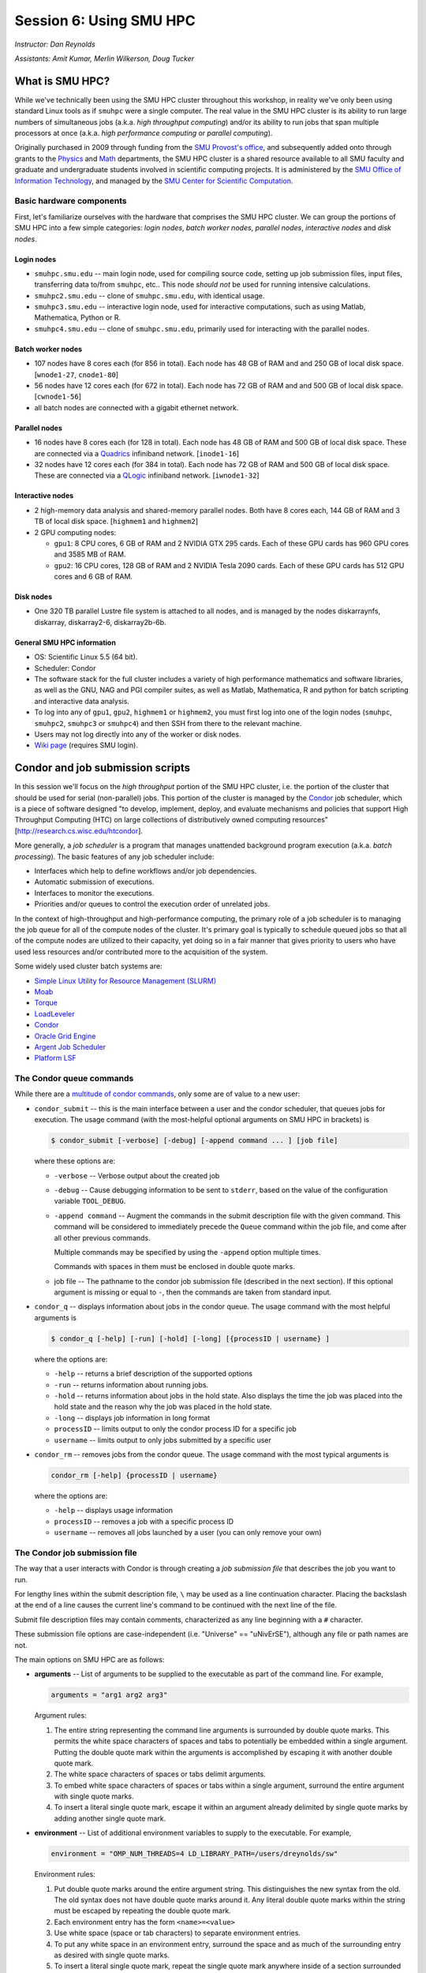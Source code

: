 .. _session6:

Session 6: Using SMU HPC
========================================================

*Instructor: Dan Reynolds*

*Assistants: Amit Kumar, Merlin Wilkerson, Doug Tucker*


What is SMU HPC?
------------------

While we've technically been using the SMU HPC cluster throughout this
workshop, in reality we've only been using standard Linux tools as if
``smuhpc`` were a single computer.  The real value in the SMU HPC
cluster is its ability to run large numbers of simultaneous jobs
(a.k.a. *high throughput computing*) and/or its ability to run jobs
that span multiple processors at once (a.k.a. *high performance
computing* or *parallel computing*).

Originally purchased in 2009 through funding from the `SMU Provost's
office <http://smu.edu/provost/#1>`_, and subsequently added onto
through grants to the `Physics <http://www.smu.edu/physics>`_ and
`Math <http://www.smu.edu/math>`_ departments, the SMU HPC cluster is
a shared resource available to all SMU faculty and graduate and
undergraduate students involved in scientific computing projects.  It
is administered by the `SMU Office of Information Technology
<http://www.smu.edu/BusinessFinance/OIT>`_, and managed by the 
`SMU Center for Scientific Computation
<http://www.smu.edu/Academics/CSC>`_.




Basic hardware components
^^^^^^^^^^^^^^^^^^^^^^^^^^^^^^

First, let's familiarize ourselves with the hardware that comprises
the SMU HPC cluster.  We can group the portions of SMU HPC into a few
simple categories: *login nodes*, *batch worker nodes*, *parallel
nodes*, *interactive nodes* and *disk nodes*.


Login nodes
""""""""""""""""

* ``smuhpc.smu.edu`` -- main login node, used for compiling source code,
  setting up job submission files, input files, transferring data
  to/from ``smuhpc``, etc..  This node *should not* be used for running
  intensive calculations.
* ``smuhpc2.smu.edu`` -- clone of ``smuhpc.smu.edu``, with identical usage.
* ``smuhpc3.smu.edu`` -- interactive login node, used for interactive
  computations, such as using Matlab, Mathematica, Python or R.
* ``smuhpc4.smu.edu`` -- clone of ``smuhpc.smu.edu``, primarily used for
  interacting with the parallel nodes.


Batch worker nodes
""""""""""""""""""""

* 107 nodes have 8 cores each (for 856 in total).  Each node has 48 GB
  of RAM and and 250 GB of local disk space.  [``wnode1-27``, ``cnode1-80``]

* 56 nodes have 12 cores each (for 672 in total).  Each node has 72 GB
  of RAM and and 500 GB of local disk space.  [``cwnode1-56``]

* all batch nodes are connected with a gigabit ethernet network.


Parallel nodes
""""""""""""""""""""

* 16 nodes have 8 cores each (for 128 in total).  Each node has 48 GB
  of RAM and 500 GB of local disk space.  These are connected via a
  `Quadrics <http://en.wikipedia.org/wiki/Quadrics>`_ infiniband
  network.  [``inode1-16``]

* 32 nodes have 12 cores each (for 384 in total).  Each node has 72 GB 
  of RAM and 500 GB of local disk space.  These are connected via a 
  `QLogic <http://qlogic.com/pages/default.aspx>`_ infiniband
  network.  [``iwnode1-32``]


Interactive nodes
"""""""""""""""""""""

* 2 high-memory data analysis and shared-memory parallel nodes.  Both
  have 8 cores each, 144 GB of RAM and 3 TB of local disk space.
  [``highmem1`` and ``highmem2``]

* 2 GPU computing nodes:

  * ``gpu1``: 8 CPU cores, 6 GB of RAM and 2 NVIDIA GTX 295 cards.
    Each of these GPU cards has 960 GPU cores and 3585 MB of RAM. 

  * ``gpu2``: 16 CPU cores, 128 GB of RAM and 2 NVIDIA Tesla 2090 cards.
    Each of these GPU cards has 512 GPU cores and 6 GB of RAM.


Disk nodes
"""""""""""""""

* One 320 TB parallel Lustre file system is attached to all nodes, and
  is managed by the nodes diskarraynfs, diskarray, diskarray2-6,
  diskarray2b-6b. 


General SMU HPC information
"""""""""""""""""""""""""""""""

* OS: Scientific Linux 5.5 (64 bit).

* Scheduler: Condor

* The software stack for the full cluster includes a variety of high
  performance mathematics and software libraries, as well as the GNU,
  NAG and PGI compiler suites, as well as Matlab, Mathematica, R and
  python for batch scripting and interactive data analysis.

* To log into any of ``gpu1``, ``gpu2``, ``highmem1`` or ``highmem2``,
  you must first log into one of the login nodes (``smuhpc``,
  ``smuhpc2``, ``smuhpc3`` or ``smuhpc4``) and then SSH from there to
  the relevant machine.

* Users may not log directly into any of the worker or disk nodes.

* `Wiki page <https://wiki.smu.edu/display/smuhpc/SMUHPC>`_ (requires
  SMU login).




Condor and job submission scripts
------------------------------------------------------

In this session we'll focus on the *high throughput* portion of the
SMU HPC cluster, i.e. the portion of the cluster that should be used
for serial (non-parallel) jobs.  This portion of the cluster is
managed by the `Condor <http://research.cs.wisc.edu/htcondor/>`_
job scheduler, which is a piece of software designed "to develop,
implement, deploy, and evaluate mechanisms and policies that support
High Throughput Computing (HTC) on large collections of distributively
owned computing resources" [`http://research.cs.wisc.edu/htcondor
<http://research.cs.wisc.edu/htcondor>`_]. 

More generally, a *job scheduler* is a program that manages unattended
background program execution (a.k.a. *batch processing*).  The basic
features of any job scheduler include:

* Interfaces which help to define workflows and/or job dependencies.

* Automatic submission of executions.

* Interfaces to monitor the executions.

* Priorities and/or queues to control the execution order of unrelated
  jobs.

In the context of high-throughput and high-performance computing, the
primary role of a job scheduler is to managing the job queue for all
of the compute nodes of the cluster.  It's primary goal is typically
to schedule queued jobs so that all of the compute nodes are utilized
to their capacity, yet doing so in a fair manner that gives priority
to users who have used less resources and/or contributed more to the
acquisition of the system.  

Some widely used cluster batch systems are:

* `Simple Linux Utility for Resource Management (SLURM) <http://slurm.schedmd.com/>`_

* `Moab <http://docs.adaptivecomputing.com/mwm/help.htm#topics/0-intro/productOverview.htm>`_

* `Torque <http://www.adaptivecomputing.com/products/open-source/torque/>`_

* `LoadLeveler <http://www-03.ibm.com/systems/software/loadleveler/index.html>`_

* `Condor <http://research.cs.wisc.edu/htcondor/>`_

* `Oracle Grid Engine <http://www.oracle.com/us/products/tools/oracle-grid-engine-075549.html>`_

* `Argent Job Scheduler <http://help.argent.com/#product_downloads_job_scheduler>`_

* `Platform LSF <http://www-03.ibm.com/systems/technicalcomputing/platformcomputing/products/lsf/>`_




The Condor queue commands
^^^^^^^^^^^^^^^^^^^^^^^^^^^^^^^

While there are a `multitude of condor commands
<http://research.cs.wisc.edu/htcondor/manual/v7.6/9_Command_Reference.html>`_,
only some are of value to a new user:

* ``condor_submit`` -- this is the main interface between a user and
  the condor scheduler, that queues jobs for execution.  The usage
  command (with the most-helpful optional arguments on SMU HPC in
  brackets) is 

  .. code-block:: bash

     $ condor_submit [-verbose] [-debug] [-append command ... ] [job file]

  where these options are:

  * ``-verbose`` -- Verbose output about the created job

  * ``-debug`` -- Cause debugging information to be sent to
    ``stderr``, based on the value of the configuration variable
    ``TOOL_DEBUG``.  

  * ``-append command`` -- Augment the commands in the submit
    description file with the given command. This command will be
    considered to immediately precede the ``Queue`` command within the
    job file, and come after all other previous commands.

    Multiple commands may be specified by using the ``-append`` option
    multiple times. 

    Commands with spaces in them must be enclosed in double quote marks. 

  * job file -- The pathname to the condor job submission file
    (described in the next section). If this optional argument is
    missing or equal to ``-``, then the commands are taken from
    standard input.

* ``condor_q`` -- displays information about jobs in the condor
  queue.  The usage command with the most helpful arguments is

  .. code-block:: bash

     $ condor_q [-help] [-run] [-hold] [-long] [{processID | username} ]

  where the options are:

  * ``-help`` -- returns a brief description of the supported options 

  * ``-run`` -- returns information about running jobs. 

  * ``-hold`` -- returns information about jobs in the hold
    state. Also displays the time the job was placed into the hold
    state and the reason why the job was placed in the hold state.  

  * ``-long`` -- displays job information in long format 

  * ``processID`` -- limits output to only the condor process ID for a specific job

  * ``username`` -- limits output to only jobs submitted by a specific
    user

* ``condor_rm`` -- removes jobs from the condor queue.  The usage
  command with the most typical arguments is

  .. code-block:: bash

     condor_rm [-help] {processID | username}

  where the options are:

  * ``-help`` -- displays usage information 

  * ``processID`` -- removes a job with a specific process ID

  * ``username`` -- removes all jobs launched by a user (you can only
    remove your own)





The Condor job submission file
^^^^^^^^^^^^^^^^^^^^^^^^^^^^^^^^

The way that a user interacts with Condor is through creating a *job
submission file* that describes the job you want to run.  

For lengthy lines within the submit description file, ``\`` may be
used as a line continuation character.  Placing the backslash at
the end of a line causes the current line's command to be continued
with the next line of the file. 

Submit file description files may contain comments, characterized as any
line beginning with a ``#`` character. 

These submission file options are case-independent (i.e. "Universe" ==
"uNivErSE"), although any file or path names are not.  

The main options on SMU HPC are as follows: 

* **arguments** --  List of arguments to be supplied to the executable
  as part of the command line.  For example, 

  .. code-block:: text

     arguments = "arg1 arg2 arg3"

  Argument rules:

  1. The entire string representing the command line arguments is
     surrounded by double quote marks. This permits the white space
     characters of spaces and tabs to potentially be embedded within a
     single argument. Putting the double quote mark within the
     arguments is accomplished by escaping it with another double
     quote mark. 

  2. The white space characters of spaces or tabs delimit arguments.

  3. To embed white space characters of spaces or tabs within a single
     argument, surround the entire argument with single quote marks. 

  4. To insert a literal single quote mark, escape it within an
     argument already delimited by single quote marks by adding
     another single quote mark. 

* **environment** -- List of additional environment variables to
  supply to the executable.  For example,

  .. code-block:: text

     environment = "OMP_NUM_THREADS=4 LD_LIBRARY_PATH=/users/dreynolds/sw"

  Environment rules:

  1. Put double quote marks around the entire argument string. This
     distinguishes the new syntax from the old. The old syntax does
     not have double quote marks around it. Any literal double quote
     marks within the string must be escaped by repeating the double
     quote mark. 

  2. Each environment entry has the form ``<name>=<value>``

  3. Use white space (space or tab characters) to separate environment
     entries. 

  4. To put any white space in an environment entry, surround the
     space and as much of the surrounding entry as desired with single
     quote marks. 

  5. To insert a literal single quote mark, repeat the single quote
     mark anywhere inside of a section surrounded by single quote
     marks. 

* **error** --  Path and file name indicating where Condor should put
  the standard error (``stderr``) from your job.  For example,

  .. code-block:: text

     error = myjob.err

  If the file does not begin with a ``/``, the name indicates a
  relative path; otherwise it is an absolute path.  You must have
  appropriate permissions to write to the supplied file.

  The default is ``/dev/null``, corresponding to ignoring all error
  messages. 

* **executable** -- The path and file name of your executable
  program. For example,

  .. code-block:: text

     executable  = myjob.sh

  If the file does not begin with a ``/``, the name indicates a
  relative path; otherwise it is an absolute path.  You must have
  appropriate permissions to read/execute the supplied file.

* **getenv** {True, False} -- Propagates the environment variables
  present in your shell upon submitting the job to the job when it
  runs. For example, 

  .. code-block:: text

     getenv = true

  If both **getenv** and **environment** are used, the values supplied
  by **environment** take precedence.

* **input** -- File containing any keyboard input values
  (i.e. standard input, ``stdin``) that your program requires.  For
  example,

  .. code-block:: text

     input = 100

  If not specified, the default value of ``/dev/null`` (i.e. no input)
  is used.

  Note that this command does not refer to the command-line arguments
  of the program, which are supplied by the **arguments** command.

* **log** --  File name indicating where Condor will record
  information about your job's execution.  While it is not required,
  it's usually a good idea to have Condor keep a log in case things go
  wrong.  For example,

  .. code-block:: text

     log = myjob.log

* **notification** {Always, Complete, Error, Never} -- The set of
  job-related events for which the job owner is sent an email.  The
  default is "Complete", indicating notification when the job
  finishes.  "Error" indicates to notify if hte job terminated
  abnormally. For example,

  .. code-block:: text

     notification = Always

* **notify_user** -- The email address to which condor will send
  **notification** messages.  For example,

  .. code-block:: text

     notify_user = username@smu.edu

  If left unspecified, condor will send a message to
  ``job-owner@submit-machine-name`` (which goes nowhere).

* **output** --  File name indicating where Condor should put the
  standard output (``stdout``) from your job.  For example,

  .. code-block:: text

     output = myjob.out

  If the file does not begin with a ``/``, the name indicates a
  relative path; otherwise it is an absolute path.  You must have
  appropriate permissions to write to the supplied file.

  The default is ``/dev/null``, corresponding to ignoring all output
  messages. 

* **universe** {vanilla, parallel} -- These specify what
  type of computation you plan to run.  The "vanilla" universes
  corresponds to single-node batch processing, in which condor will
  run your job on the first available node to  completion.  The
  "parallel" universe, however, corresponds to MPI-based parallel
  jobs.

  For example,

  .. code-block:: text

     universe  = vanilla

* **machine_count** -- Only available with the "parallel" universe,
  this option tells Condor how many nodes should be allocated to the
  parallel job.  For example,

  .. code-block:: text

     machine_count = 2

* **requirements** -- Option allowing you to provide additional
  requirements that must be satisfied before launching your job.  This
  typically refers to the type of node you wish to run on.  For
  example, to request that you job run on a 12-core batch node, you
  could use 

  .. code-block:: text

     requirements = regexp("cwnode", Machine)

  or to request that it run on the 8-core-per-node parallel portion of
  the cluster,

  .. code-block:: text

     requirements = regexp("inode", Machine)

  or to run on the 12-core-per-node parallel portion of the cluster,

  .. code-block:: text

     requirements = regexp("iwnode", Machine)

* **queue** -- This places your job into the queue, and should follow
  all arguments that specify how to run the job.  For example,

  .. code-block:: text

     queue

  One condor job file may contain multiple **queue** commands, each
  with different argument lists, allowing for submission of many
  condor jobs at once.



In setting up this file, you have may insert parameterless macros, of
the form ``$(macro_name)``, anywhere in your job submission file.
Custom macros may be defined via the syntax

.. code-block:: text

   <macro_name> = <string>

There are three default macros:

* **Cluster** -- the value of the ``ClusterID`` on which the job has
  is queued.

* **Process** -- the Condor process ID number for this job.  For
  example,

  .. code-block:: text

     output = myjob.$(Process).out

* **Node** -- only defined for jobs in the "Parallel" universe, this
  holds the name of the node on which the process is running (useful
  if each node reports different information, e.g. for debugging).
  For example, 

  .. code-block:: text

     output = myjob.out.$(Node)




Whole node versus shared node jobs
^^^^^^^^^^^^^^^^^^^^^^^^^^^^^^^^^^^^^^^^

When running batch jobs on the cluster, you may request to use a whole
node for your job (otherwise you will share the node with other
users).  Reasons why you may wish to request an entire node for your
job include:

* Need for reliable timing information

* Need for all of the memory on the node

* Use of threads (e.g. OpenMP, Pthreads, Intel Threading Building
  Blocks, MPI, etc.) that will spawn additional processes on top of
  the one that is launched.


If you wish for your job to use an entire node, you only need to add
two lines to your Condor job submission file.  These lines are
[inappropriately] named "whole machine", even they only refer to a
single node on the larger machine: 

.. code-block:: text

   Requirements =  CAN_RUN_WHOLE_MACHINE
   +RequiresWholeMachine = True



Condor SSH to job
^^^^^^^^^^^^^^^^^^^^

In some instances, you may wish to request a worker node from the
Condor pool for dedicated use.  Since a typical user is not allowed to
SSH directly to a worker node, Condor supplies a modified SSH
executable that will allow users to log into a worker node that has
been dedicated to that user.  This behavior is called *SSH to job*,
and is only allowed when a job has been submitted in "whole machine"
mode as described above.

Once your job is running, you can log into it via the commands

.. code-block:: bash

   $ source /grid/condor/condor.sh
   $ condor_ssh_to_job <processID>

where here ``<processID>`` is the integer ID number for your running job.




Condor resources:
^^^^^^^^^^^^^^^^^^^^^

* :download:`SMU HPC Condor tutorial <files/condor.pdf>`

* `Condor manual (version 7.6.10, HTML)
  <http://research.cs.wisc.edu/htcondor/manual/v7.6/index.html>`_ 

* `Condor manual (version 7.6.10, PDF)
  <http://research.cs.wisc.edu/htcondor/manual/v7.6/condor-V7_6_10-Manual.pdf>`_ 




Condor Examples
-------------------

We will perform this session of the workshop on the ``smuhpc2`` login
node, so log in there to begin.

In the following, we have a few example Condor usage scenarios to
familiarize you with how to interact with the high-throughput portion
of the SMU HPC cluster.

To do these examples, first retrieve the corresponding set of files
either through :download:`clicking here <code/session6.tgz>` or by copying the
relevant files at the command line:

.. code-block:: bash

   $ cp ~dreynolds/SMUHPC_tutorial/session6.tgz .

Unzip this file, and enter the resulting subdirectory

.. code-block:: bash

   $ tar -zxf session6.tgz
   $ cd session6


Running a single shared node job
^^^^^^^^^^^^^^^^^^^^^^^^^^^^^^^^^^^

In this example, we'll run the Python scrpit ``myjob.py``, that
performs a simple algorithm for approximating :math:`\pi` using a
composite trapezoidal numerical integration formula to approximate 

.. math::

   \int_0^1 \frac{4}{1+x^2}\,\mathrm dx

This script accepts a single integer-valued command-line argument,
corresponding to the number of subintervals to use in the
approximation, with the typical tradeoff that *the harder you work, the
better your answer*.

While you can run this at the command line:

.. code-block:: bash

   $ python ./myjob.py 500

as we increase the number of subintervals to obtain a more accurate
approximation it can take longer to run, so as "good citizens" we
should instead run it on dedicated compute nodes instead of the shared
login nodes.  

Create a new job submission file, ``test1.job`` using the editor of
your choice (e.g. ``gedit`` or ``emacs``), and fill in the arguments

.. code-block:: text

   universe   = vanilla
   getenv     = true
   log        = test1.log
   error      = test1.err
   output     = test1.out
   executable = myjob.py
   arguments  = 5000000
   queue

Submit this to the condor scheduler with the command

.. code-block:: bash

   $ condor_submit test1.job

View your jobs in the queue by supplying your username to
``condor_q``, e.g.

.. code-block:: bash

   $ condor_q dreynolds

(if nothing shows up, it's because the job already finished)

When the job finishes, you should see the files ``test1.log``,
``test1.err`` and ``test1.out`` in your directory.  Open these files
and view their contents.  If everything ran correctly, the error file
should be empty, the log file should have some general condor-related
information, and the output file should have our desired results.



.. _running_multiple_condor_jobs:

Running a set of shared node jobs
^^^^^^^^^^^^^^^^^^^^^^^^^^^^^^^^^^^

Suppose now that we wanted to run this script multiple times with
different arguments, in order to experimentally measure how rapidly
the approximation to :math:`pi` converges as we change the number of
subintervals.  

To this end, we have a few options:

1. Write separate job files for each number of subintervals, and
   submit each to condor.  This has the benefit of creating
   a reproducible set of tests, where the inputs for each test are
   quite clear.  

2. Reuse our existing job file, but when calling ``condor_submit`` we can
   use the ``-append`` option to modify the command line argument and
   output/log/error file names.  

   The challenge with this approach is
   that we may forget the command-line arguments we had to use for
   the different calls, making our results more difficult to
   reproduce.  

   However, this could be automated by creating a BASH
   script that calls ``condor_submit`` for us multiple times, with the
   customized calls hard-coded into the script.  This would again
   allow for reproducibility.

3. We could write a single job file that has separate blocks of
   options, each separated by a different **queue** command, allowing
   us to run multiple tests with a single submission file.  

All of the above approaches are equally valid, but we'll choose option
3 since it requires the least typing.  

Create a new condor job submission file, ``test2.job`` with the contents

.. code-block:: text

   universe   = vanilla
   getenv     = true
   log        = test2a.log
   error      = test2a.err
   output     = test2a.out
   executable = myjob.py
   arguments  = 500
   queue

   universe   = vanilla
   getenv     = true
   log        = test2b.log
   error      = test2b.err
   output     = test2b.out
   executable = myjob.py
   arguments  = 5000
   queue

   universe   = vanilla
   getenv     = true
   log        = test2c.log
   error      = test2c.err
   output     = test2c.out
   executable = myjob.py
   arguments  = 50000
   queue

   universe   = vanilla
   getenv     = true
   log        = test2d.log
   error      = test2d.err
   output     = test2d.out
   executable = myjob.py
   arguments  = 500000
   queue

   universe   = vanilla
   getenv     = true
   log        = test2e.log
   error      = test2e.err
   output     = test2e.out
   executable = myjob.py
   arguments  = 5000000
   queue

Note that all of the blocks use many of the same options, but that we
have set up unique log, error and output file names for each, and have
varied the value of **arguments** to specify different numbers of
subintervals. 

Launch these jobs as before, with the command

.. code-block:: bash

   $ condor_submit test2.job

To view our results in a single command, use

.. code-block:: bash

   $ cat test2*.out



Running a single whole node job
^^^^^^^^^^^^^^^^^^^^^^^^^^^^^^^^^^^

All of our above tests were performed on nodes where other users' jobs
could also be running.  As previously discussed, sometimes our
computational experiments cannot be run on shared resources, e.g. if
we need reliable timings, if we need to use more than 2 GB of
RAM, or if our job will spawn additional threads as it runs to fill up
all the cores on a given node.  In such situations, we wish to request
that our job run on a node that is dedicated to our one job.

This is accomplished by adding a small number of additional arguments
to our earlier job submission file.  Let's run one of these, wherein
we will now run the executable ``myjob.sh`` on a dedicated node.  This
script also requires a command-line argument, e.g. ``n``, and it then
computes the first ``n`` prime numbers using a simplistic version of
the *trial division* algorithm.

Create a new condor job submission file, ``test3.job`` with the contents

.. code-block:: text

   universe              = vanilla
   getenv                = true
   log                   = test3.log
   error                 = test3.err
   output                = test3.out
   executable            = myjob.sh
   arguments             = 5000
   Requirements          = CAN_RUN_WHOLE_MACHINE
   +RequiresWholeMachine = True
   queue

and launch it as usual,

.. code-block:: bash

   $ condor_submit test3.job

After the run finishes, find the 4326th prime number (on line 4326 of
test3.out) with the command

.. code-block:: bash

   $ sed -n 4326p test3.out





Exercises
----------------

**FILL THIS IN**
